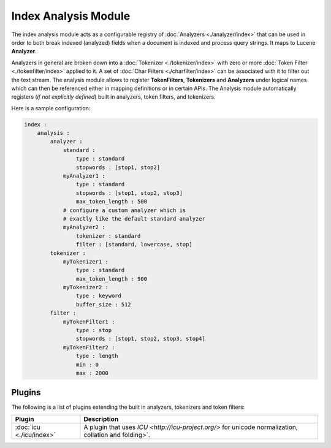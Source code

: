 Index Analysis Module
=====================

The index analysis module acts as a configurable registry of :doc:`Analyzers <./analyzer/index>` that can be used in order to both break indexed (analyzed) fields when a document is indexed and process query strings. It maps to Lucene **Analyzer**. 


Analyzers in general are broken down into a :doc:`Tokenizer <./tokenizer/index>` with zero or more :doc:`Token Filter <./tokenfilter/index>` applied to it. A set of :doc:`Char Filters <./charfilter/index>` can be associated with it to filter out the text stream. The analysis module allows to register **TokenFilters**, **Tokenizers** and **Analyzers** under logical names which can then be referenced either in mapping definitions or in certain APIs. The Analysis module automatically registers (*if not explicitly defined*) built in analyzers, token filters, and tokenizers. 


Here is a sample configuration:


.. code-block:: js

    index :
        analysis :
            analyzer : 
                standard : 
                    type : standard
                    stopwords : [stop1, stop2]
                myAnalyzer1 :
                    type : standard
                    stopwords : [stop1, stop2, stop3]
                    max_token_length : 500
                # configure a custom analyzer which is 
                # exactly like the default standard analyzer
                myAnalyzer2 :
                    tokenizer : standard
                    filter : [standard, lowercase, stop]
            tokenizer :
                myTokenizer1 :
                    type : standard
                    max_token_length : 900
                myTokenizer2 :
                    type : keyword
                    buffer_size : 512
            filter :
                myTokenFilter1 :
                    type : stop
                    stopwords : [stop1, stop2, stop3, stop4]
                myTokenFilter2 :
                    type : length
                    min : 0
                    max : 2000


Plugins
-------

The following is a list of plugins extending the built in analyzers, tokenizers and token filters:


===========================  =========================================================================================================
 Plugin                       Description                                                                                             
===========================  =========================================================================================================
:doc:`icu <./icu/index>`     A plugin that uses `ICU <http://icu-project.org/>` for unicode normalization, collation and folding>`.   
===========================  =========================================================================================================

